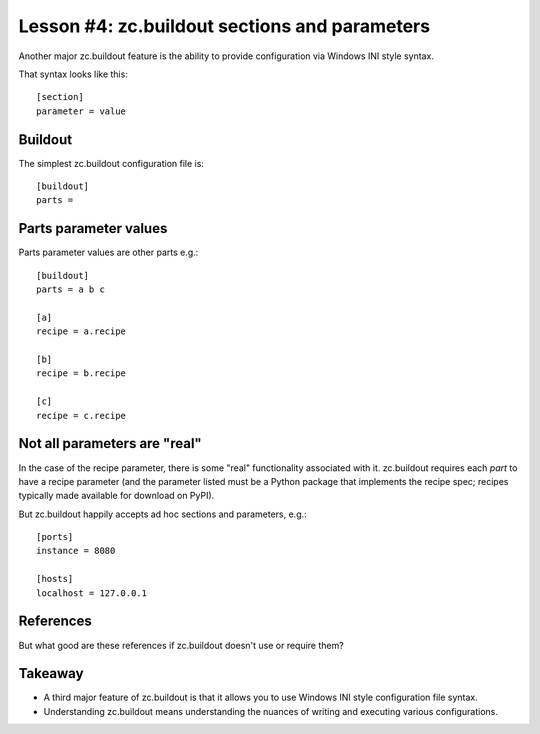 
Lesson #4: zc.buildout sections and parameters
==============================================

Another major zc.buildout feature is the ability to provide configuration via Windows INI style syntax.

That syntax looks like this::


    [section]
    parameter = value


Buildout
--------

The simplest zc.buildout configuration file is::

    [buildout]
    parts =


Parts parameter values
----------------------

Parts parameter values are other parts e.g.::

    [buildout]
    parts = a b c

    [a]
    recipe = a.recipe

    [b]
    recipe = b.recipe

    [c]
    recipe = c.recipe

Not all parameters are "real"
-----------------------------

In the case of the recipe parameter, there is some "real" functionality associated with it. zc.buildout requires each *part* to have a recipe parameter (and the parameter listed must be a Python package that implements the recipe spec; recipes typically made available for download on PyPI).

But zc.buildout happily accepts ad hoc sections and parameters, e.g.::

    [ports]
    instance = 8080

    [hosts]
    localhost = 127.0.0.1

References
----------

But what good are these references if zc.buildout doesn't use or require them?

Takeaway
--------

* A third major feature of zc.buildout is that it allows you to use Windows INI style configuration file syntax.
* Understanding zc.buildout means understanding the nuances of writing and executing various configurations.

